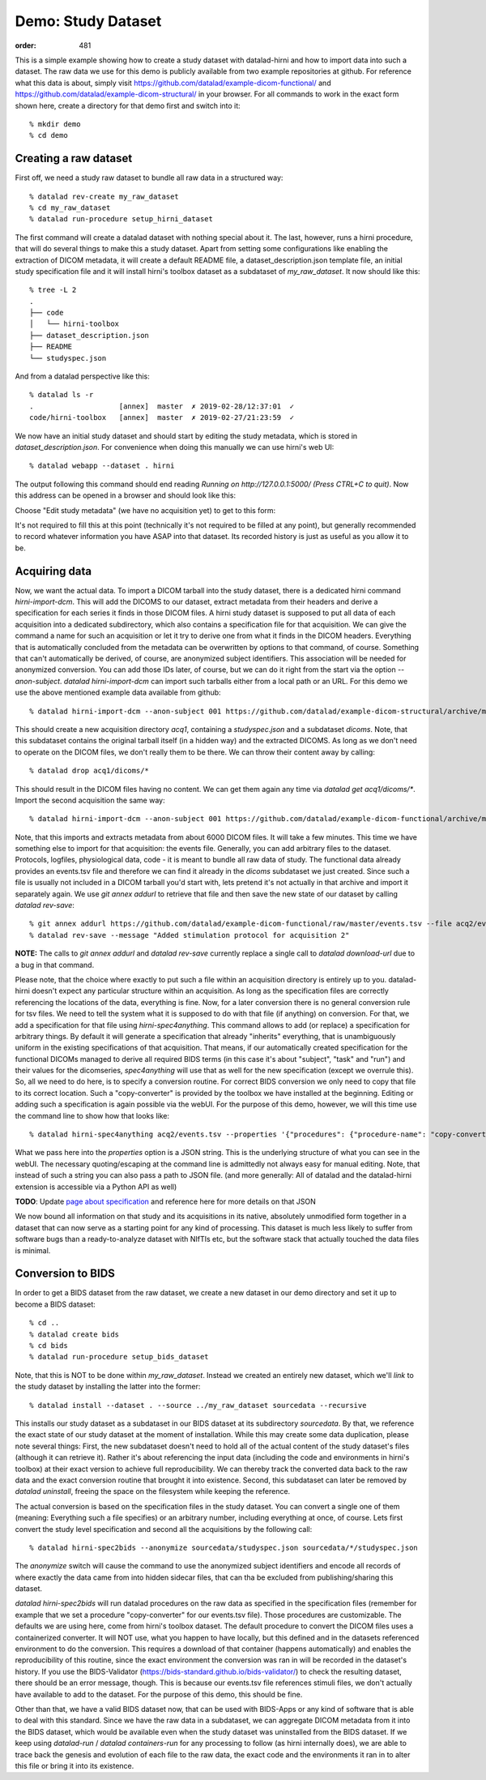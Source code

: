 Demo: Study Dataset
*******************
:order: 481


This is a simple example showing how to create a study dataset with datalad-hirni
and how to import data into such a dataset. The raw data we use for this demo is publicly available from two example repositories at github.
For reference what this data is about, simply visit https://github.com/datalad/example-dicom-functional/
and https://github.com/datalad/example-dicom-structural/ in your browser. For all commands to work in the exact form shown here, create a directory for that demo first and switch into it::

  % mkdir demo
  % cd demo

Creating a raw dataset
----------------------

First off, we need a study raw dataset to bundle all raw data in a structured way::

  % datalad rev-create my_raw_dataset
  % cd my_raw_dataset
  % datalad run-procedure setup_hirni_dataset

The first command will create a datalad dataset with nothing special about it. The last, however, runs a hirni procedure, that will do several things to make this a study dataset.
Apart from setting some configurations like enabling the extraction of DICOM metadata, it will create a default README file, a dataset_description.json template file, an initial study specification file and it will install hirni's toolbox dataset as a subdataset of `my_raw_dataset`.
It now should like this::

  % tree -L 2
  .
  ├── code
  │   └── hirni-toolbox
  ├── dataset_description.json
  ├── README
  └── studyspec.json

And from a datalad perspective like this::

  % datalad ls -r
  .                    [annex]  master  ✗ 2019-02-28/12:37:01  ✓
  code/hirni-toolbox   [annex]  master  ✗ 2019-02-27/21:23:59  ✓

We now have an initial study dataset and should start by editing the study metadata, which is stored in `dataset_description.json`. For convenience when doing this manually we can use hirni's web UI::

  % datalad webapp --dataset . hirni

The output following this command should end reading `Running on http://127.0.0.1:5000/ (Press CTRL+C to quit)`.
Now this address can be opened in a browser and should look like this:

.. image:: /theme/img/webui_index.png

Choose "Edit study metadata" (we have no acquisition yet) to get to this form:

.. image:: /theme/img/webui_edit_study.png

It's not required to fill this at this point (technically it's not required to be filled at any point), but generally recommended to record whatever information you have ASAP into that dataset. Its recorded history is just as useful as you allow it to be.


Acquiring data
--------------

Now, we want the actual data. To import a DICOM tarball into the study dataset, there is a dedicated hirni command `hirni-import-dcm`.
This will add the DICOMS to our dataset, extract metadata from their headers and derive a specification for each series it finds in those DICOM files.
A hirni study dataset is supposed to put all data of each acquisition into a dedicated subdirectory, which also contains a specification file for that acquisition.
We can give the command a name for such an acquisition or let it try to derive one from what it finds in the DICOM headers. Everything that is automatically concluded from the metadata can be overwritten by options to that command, of course.
Something that can't automatically be derived, of course, are anonymized subject identifiers. This association will be needed for anonymized conversion. You can add those IDs later, of course, but we can do it right from the start via the option `--anon-subject`.
`datalad hirni-import-dcm` can import such tarballs either from a local path or an URL. For this demo we use the above mentioned example data available from github::

  % datalad hirni-import-dcm --anon-subject 001 https://github.com/datalad/example-dicom-structural/archive/master.tar.gz acq1

This should create a new acquisition directory `acq1`, containing a `studyspec.json` and a subdataset `dicoms`.
Note, that this subdataset contains the original tarball itself (in a hidden way) and the extracted DICOMS. As long as we don't need to operate on the DICOM files, we don't really them to be there. We can throw their content away by calling::

  % datalad drop acq1/dicoms/*

This should result in the DICOM files having no content. We can get them again any time via `datalad get acq1/dicoms/*`.
Import the second acquisition the same way::

  % datalad hirni-import-dcm --anon-subject 001 https://github.com/datalad/example-dicom-functional/archive/master.tar.gz acq2

Note, that this imports and extracts metadata from about 6000 DICOM files. It will take a few minutes.
This time we have something else to import for that acquisition: the events file. Generally, you can add arbitrary files to the dataset. Protocols, logfiles, physiological data, code - it is meant to bundle all raw data of study.
The functional data already provides an events.tsv file and therefore we can find it already in the `dicoms` subdataset we just created. Since such a file is usually not included in a DICOM tarball you'd start with, lets pretend it's not actually in that archive and import it separately again.
We use `git annex addurl` to retrieve that file and then save the new state of our dataset by calling `datalad rev-save`::

  % git annex addurl https://github.com/datalad/example-dicom-functional/raw/master/events.tsv --file acq2/events.tsv
  % datalad rev-save --message "Added stimulation protocol for acquisition 2"


.. class:: note

  **NOTE:** The calls to `git annex addurl` and `datalad rev-save` currently replace a single call to `datalad download-url` due to a bug in that command.

Please note, that the choice where exactly to put such a file within an acquisition directory is entirely up to you. datalad-hirni doesn't expect any particular structure within an acquisition. As long as the specification files are correctly referencing the locations of the data, everything is fine.
Now, for a later conversion there is no general conversion rule for tsv files. We need to tell the system what it is supposed to do with that file (if anything) on conversion. For that, we add a specification for that file using `hirni-spec4anything`.
This command allows to add (or replace) a specification for arbitrary things. By default it will generate a specification that already "inherits" everything, that is unambiguously uniform in the existing specifications of that acquisition.
That means, if our automatically created specification for the functional DICOMs managed to derive all required BIDS terms (in this case it's about "subject", "task" and "run") and their values for the dicomseries, `spec4anything` will use that as well for the new specification (except we overrule this).
So, all we need to do here, is to specify a conversion routine. For correct BIDS conversion we only need to copy that file to its correct location. Such a "copy-converter" is provided by the toolbox we have installed at the beginning.
Editing or adding such a specification is again possible via the webUI. For the purpose of this demo, however, we will this time use the command line to show how that looks like::

  % datalad hirni-spec4anything acq2/events.tsv --properties '{"procedures": {"procedure-name": "copy-converter", "procedure-call": "bash {script} {{location}} {ds}/sub-{{bids-subject}}/func/sub-{{bids-subject}}_task-{{bids-task}}_run-{{bids-run}}_events.tsv"}, "type": "events_file"}'

What we pass here into the `properties` option is a JSON string. This is the underlying structure of what you can see in the webUI. The necessary quoting/escaping at the command line is admittedly not always easy for manual editing.
Note, that instead of such a string you can also pass a path to JSON file. (and more generally: All of datalad and the datalad-hirni extension is accessible via a Python API as well)


.. class:: todo

    **TODO**: Update `page about specification <{filename}study_specification.rst>`_ and reference here for more details on that JSON

We now bound all information on that study and its acquisitions in its native, absolutely unmodified form together in a dataset that can now serve as a starting point for any kind of processing.
This dataset is much less likely to suffer from software bugs than a ready-to-analyze dataset with NIfTIs etc, but the software stack that actually touched the data files is minimal.


Conversion to BIDS
------------------

In order to get a BIDS dataset from the raw dataset, we create a new dataset in our demo directory and
set it up to become a BIDS dataset::

  % cd ..
  % datalad create bids
  % cd bids
  % datalad run-procedure setup_bids_dataset

Note, that this is NOT to be done within `my_raw_dataset`. Instead we created an entirely new dataset, which we'll *link* to the study dataset by installing the latter into the former::

  % datalad install --dataset . --source ../my_raw_dataset sourcedata --recursive

This installs our study dataset as a subdataset in our BIDS dataset at its subdirectory `sourcedata`. By that, we reference the exact state of our study dataset at the moment of installation.
While this may create some data duplication, please note several things: First, the new subdataset doesn't need to hold all of the actual content of the study dataset's files (although it can retrieve it). Rather it's about referencing the input data (including the code and environments in hirni's toolbox) at their exact version to achieve full reproducibility. We can thereby track the converted data back to the raw data and the exact conversion routine that brought it into existence.
Second, this subdataset can later be removed by `datalad uninstall`, freeing the space on the filesystem while keeping the reference.

The actual conversion is based on the specification files in the study dataset. You can convert a single one of them (meaning: Everything such a file specifies) or an arbitrary number, including everything at once, of course.
Lets first convert the study level specification and second all the acquisitions by the following call::

  % datalad hirni-spec2bids --anonymize sourcedata/studyspec.json sourcedata/*/studyspec.json

The `anonymize` switch will cause the command to use the anonymized subject identifiers and encode all records of where exactly the data came from into hidden sidecar files, that can tha be excluded from publishing/sharing this dataset.

`datalad hirni-spec2bids` will run datalad procedures on the raw data as specified in the specification files (remember for example that we set a procedure "copy-converter" for our events.tsv file). Those procedures are customizable. The defaults we are using here, come from hirni's toolbox dataset. The default procedure to convert the DICOM files uses a containerized converter. It will NOT use, what you happen to have locally, but this defined and in the datasets referenced environment to do the conversion.
This requires a download of that container (happens automatically) and enables the reproducibility of this routine, since the exact environment the conversion was ran in will be recorded in the dataset's history.
If you use the BIDS-Validator (https://bids-standard.github.io/bids-validator/) to check the resulting dataset, there should be an error message, though. This is because our events.tsv file references stimuli files, we don't actually have available to add to the dataset.
For the purpose of this demo, this should be fine.

Other than that, we have a valid BIDS dataset now, that can be used with BIDS-Apps or any kind of software that is able to deal with this standard. Since we have the raw data in a subdataset, we can aggregate DICOM metadata from it into the BIDS dataset, which would be available even when the study dataset was uninstalled from the BIDS dataset. If we keep using `datalad-run` / `datalad containers-run` for any processing to follow (as hirni internally does), we are able to trace back the genesis and evolution of each file to the raw data, the exact code and the environments it ran in to alter this file or bring it into its existence.